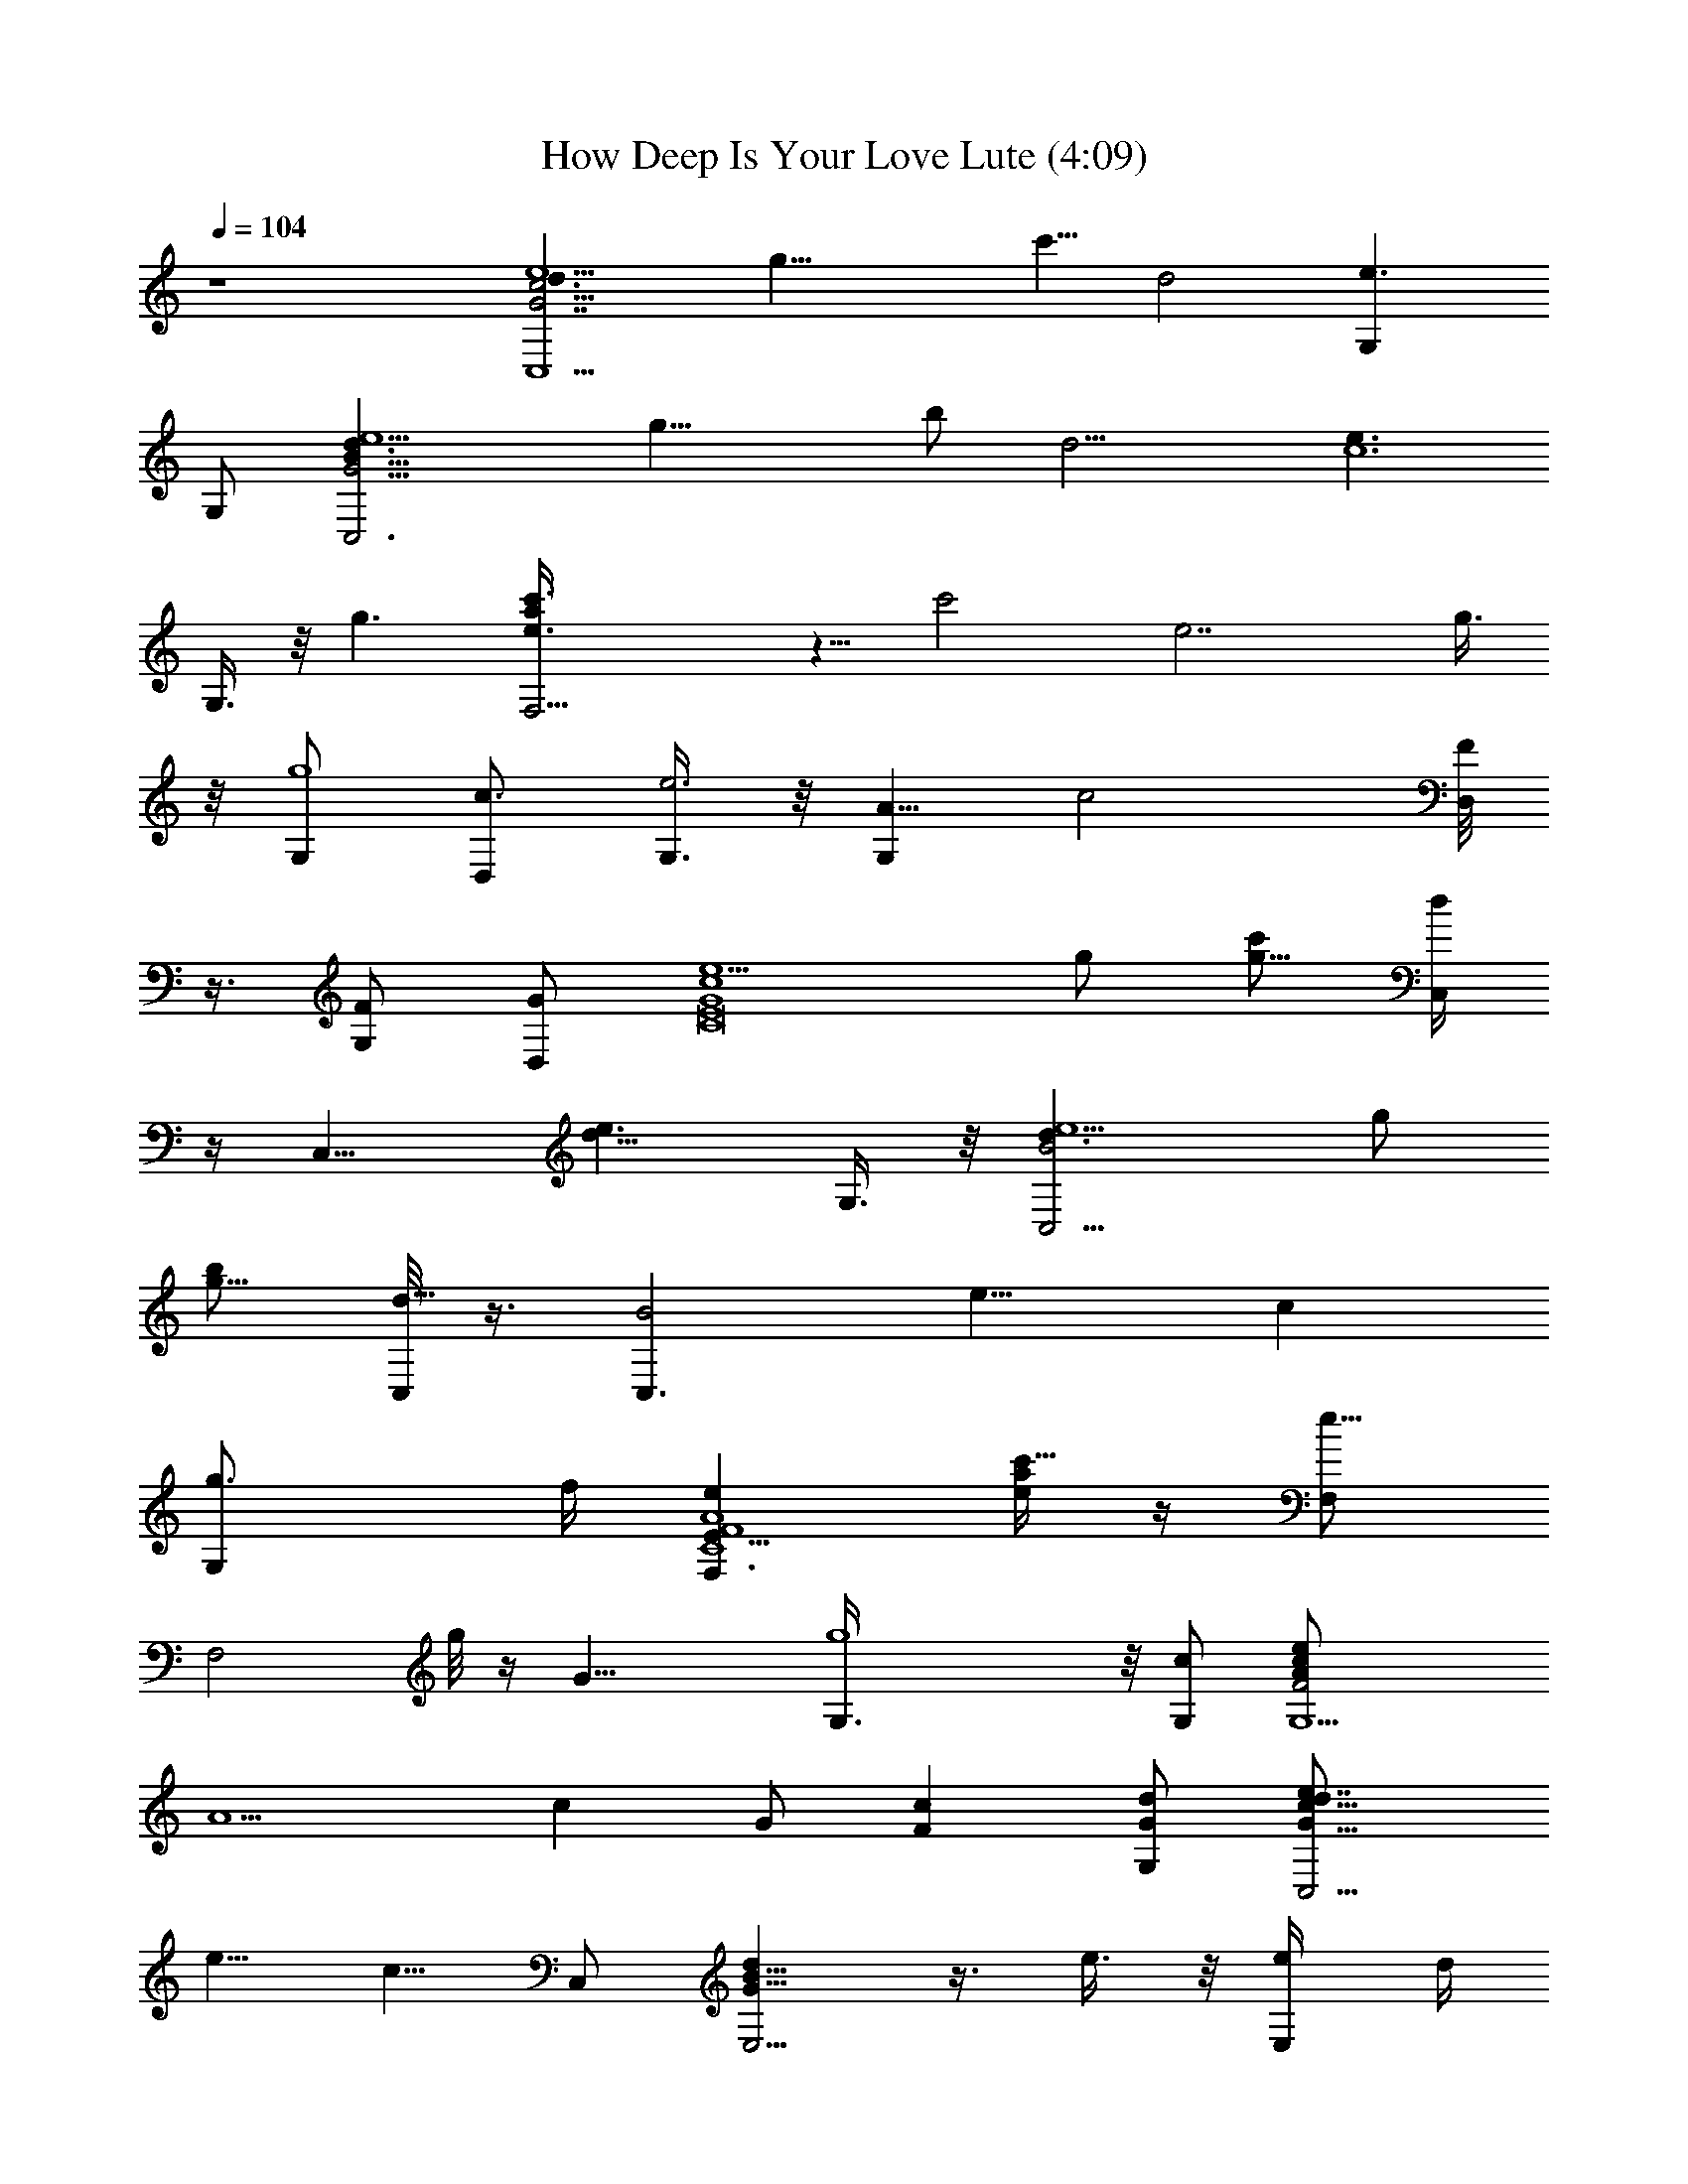 X:1
T:How Deep Is Your Love Lute (4:09)
Z:Transcribed by LotRO MIDI Player:http://lotro.acasylum.com/midi
%  Original file:How_Deep_Is_Your_Love_Lute.mid
%  Transpose:-3
L:1/4
Q:104
K:C
z4 [e5/2c13/4G7/2d3/2C,5/2z/2] [g29/8z/2] [c'5/8z/2] [d2z] [e3/2G,]
G,/2 [C,3d3/2e5/2B29/8G15/4z/2] [g17/8z/2] b/2 [d9/4z] [e3/2c6z/2]
G,3/8 z/8 [g3/2z/2] [F,15/4c'3/8e3/2a] z5/8 [c'2z/2] [e7/2z2] g3/8
z/8 [G,/2g4] [D,/2c3/2] [G,3/8e3] z/8 [A5/8G,z/2] [c2z/2] [F/8D,/2]
z3/8 [G,/2F/2] [G/2D,/2] [e5/2G4c4E8C8z/2] g/2 [c'/2g25/8] [C,/4d]
z/4 [C,11/8z/2] [e3/2d11/8z] G,3/8 z/8 [B2C,5/4e5/2d3/2z/2] g/2
[b/2g13/8] [C,/8d17/8] z3/8 [C,3/2B2z/2] [e9/8z/2] [cz/2]
[g3/2G,/2z/4] f/4 [eF4A4C4F,3/2E31/8] [a/4e/2c'13/8] z/4 [F,/2e21/8]
[F,2z3/2] g/8 z/4 [G21/8z/8] [g4G,3/8] z/8 [c/2G,/2] [G,5/2F2cA/2e/2]
[A5/2z/2] [cz/2] G/2 [cFz/2] [d/2G/2G,/2] [C,5/4e7/8G9/8cd9/8]
[e5/8z/2] [c5/8z/8] C,/2 [dB5/8G5/8E,5/4] z3/8 e3/8 z/8 [E,/2e/4] d/4
[cD,11/8d9/8FA] [a/4f/4c/4] z/4 D,/2 [^c5/8A,11/8g3/4e5/8A3/4z/2] d/2
e/2 [f/2A,/2] [D,11/8f/2=c3/4d5/8A5/8] f3/8 z/8 [a/4f3/8c/4] z/4
[d/2D,/2] [ed3/8^g/2B/2E,11/8] z5/8 f3/8 z/8 [f/4E,/2z/8] [e3/8z/4]
[d9/8z/8] [=g5/8c5/4G,f/4A23/8] z/4 f/2 [c'7/8z/2] [dD,/2] [G,/2c/8]
z3/8 [e/2E/2a/4G,] z/4 [f/2F/2] [g7/8G/2D,/2] [d/8C,9/8G/2c9/8e] z3/8
[g/2G/2] [gGc'/4e/4] z/4 [e3/8E/2C,/2] z/8 [g3/8G11/8E,5/4d11/8] z/8
[a5/8A7/8g/2B3/4] z3/8 [g/8G7/8] [E,/2g/2]
[A,3/2c3/4b/2A13/4e3/8g5/8] [e/8E5/8] [c'3/8e/2] z/8
[d/4D/2a/4e/4c/8] z3/8 [e11/8E/4E,/2c'11/8c/2a5/4] [d/4D/4]
[A,11/8c/2C/2] [c5/8C3/8] [d5/8D/2] [e/2E5/8z/8] A,/2
[f/2F/2caD,11/8d23/8] [f/2F/2] [f3/8F3/8a7/4c2] [f3/2F5/8z/8] A,/2
[g7/8GD,5/4] z/8 [e3/8E/2] z/8 [f/4F/8D,/2] [e3/8E3/8]
[d5/8DG,5/4z/2] [e/8f/8a/8] z3/8 [a/2f/2e/2] [d/2G,/2]
[E7/8D,/2F3/4A3/4c/2] [c/2C/2G,] [c/2C/2] [a3/4A/2D,/4] z/4
[F17/8c2F,17/8A/2e2G2] [a5/8A] z3/8 [a5/8A7/8] z/4 [c'/2c/8]
[e5/8c9/8GF,/2A3/8] [a3/8A5/8] z/4 [d/2C,/2] [G2e3E17/8B/2g2E,5/4]
[b/2B] [a/8A/2] z3/8 [E,/2b/4B3/2] [a/4A/4] [B,g/2G/2] [g/2G/2]
[a/4A/2E,3/8] z/4 [c'c/2E,/4] z/4 [f9/4d17/8c17/8A/2F2D,3/2] [a/2A]
[g3/8G/2] z/8 [D,3/8a5/8A] z/8 D,3/8 z/8 [g/4G/2A,/4] z/4
[D,/4e/4E/2] z/4 [g7/8G7/8A,/4] z/4 [^g11/8f3/2Dd^A,11/8z3/8]
[e5/8E5/8] [d3/8D3/4] z/8 [e/4E/4^A,3/8d/4] [d3/4D3/8z/8]
[c3/8C/2z/8] [^A,9/8z/2] a/2 [c3/8C/2d/2] z/8 [d/2D/2^A,3/8] z/8
[E,5/4e3E/2G/2B25/8=g/2] [g21/8G3/2z] [a3/4AE,3/8] z/8 [B,z/2]
[c'/2c/2] [eG9/8AcE,/2] z/2 [F9/4c/8A/8G,3/8] z3/8 [G,11/8z/2]
[f17/8c'9/4d17/8a17/8z/2] [e/2c/2G/2] [c/2e/2G/2G,7/4] [e/2c/2G/2]
[c/2e/2G/2] [c/2e3/4G/2] [G/2C,19/8E/2] [G/2e/2c/2E/2z3/8] [C2z/8]
[E/2c/2G/2e/2c'/4g/4] z/4 [BecdGE3/2] [e/2AG,c/2G/2]
[C/2E/2G/2c/2e/2] [GeG,3/8cE/2C] z/8 [B/2E/2C,19/8]
[cG/2e/2B/2E/2C3/8] z/8 [C5/8E3/2b/4g/4G/2B/2] z/4 [BedGz7/8] A/8
[e/2G,A5/4B/2G/2E/2] [E/2C/2G/2B/2e/2] [e5/8G,/2B5/8G/2E/2C/2]
[G/8F/2c/2A/2F,5/4] z3/8 [A/2e/2c/2F/2] [c/2F2A/2a/4e/2] z/4
[deF,/2cA] [C,z/2] [e/2c/2A/2] [f/2FA/2c/2D,7/8e/2] [e/2c/2A/2]
[df/2^G/2F,5/2D/2] [f/2c/2^G/2F5/2D/2] [D/2^G/2^g/4f/2c/2] z/4
[fc/2^GD3/2] [ec/2E] [f/2d/2c/2=A,^G/2] [D/2^G/2c/2d9/8f/2F]
[f/2c/2B,/2^G/2D/2] [c/8E/2=G/2=g/2e/2C,11/8] z3/8 [e/2c/2g/2G/2EC]
[G/2c/2g/2e/2c'/4] z/4 [C,/4e/2cg/2G/2d] z/4 [g/2G/2e/2C,5/4]
[e/2a5/8A/2f/2c/2z/8] C/4 z/8 [C/2E/2g/2e/2G/2c/2]
[g9/8e/2G/2C,/4c5/8E/2] B,/4 [^A/2d/2^A,11/8G/8D/2] z3/8
[d/2^A/2F21/8G/2D/2] [G/2D/2G,2^a/4g/8d/2] z3/8 [^Ad^A,/4G/2D3/2] z/8
g/8 [G/2^A,11/8g5/8e5/8] [d/2G/2^A/2z/8] [=a3/4f5/8=A5/8z3/8]
[G,D/2G/2^A/4d/2] [^a3/4^A/4g3/4] [d/2^A,/2^A5/8G/2D/2]
[g9/8eG/2E25/8^c/2=A/2] [^c/2G/2A/2^C3/8=A,] z/8
[^C/2G/2A/2^c/2=a/4e/4] z/4 [^cA,11/8AG^Cz/2] [E,z/2]
[g/2^c/2e17/8A/2G/2^C/2] [A,2^C3/2a/2G/2f/2A/2]
[^a3/2^c7/8g3/2^A3/2=AG/2] G/2 [^c/2G,7/8A/2G/2^C/2]
[A,2^C/2G/2g^a^A] [^ceE,=A/2G^C3/2] [=a/2A/2f/2] [g^c/2eG/2A/2^C,]
[A,/2^CG/2A/2^c/2] [a/4A/2f/4A,/2^c5/8G/4] [g/4e/4G/4]
[fF/2d/2=cA/2D,] [d/2A/2F/2=C/2A,3/8] z/8 [A,3/2C3/2f11/8D,/8F/2c7/2]
D,3/8 [dD,/2AF] [D,7/8z3/8] f/8 [d/2F/2fA,/2A/2z3/8] g/8
[D,g/2e/2G/2A,/2C/2] [^g11/8^G/2f/2d/2E,/4z/8] A,3/8 [^G/2F,/2]
[f/2c/2^G/2D/2F,/2] [F,f/2^g/2^G/2D/2c/2] [=g7/8fe=Gcz/2] [F,/2z3/8]
g/8 [e/2g/2G/2f/2c/2^G/2] [f/2d/2F/2D/2^G/2F,7/8]
[d/2f/2F/2c/2^G/2D3/8] z/8 [Ee/8c11/8=G2=C,5/4d9/8] e7/8 [Eez3/8]
[c5/8C/2z/8] [C,/2z3/8] [d/8D9/8] [B5/8dG5/8E,11/8] z3/8 [e3/8E/2]
z/8 [e/4E/8E,/2] [d3/8D3/8] [c7/8C5/8d9/8FAD,5/4] z3/8 [a/4c/4f/4]
z/4 D,/2 [^c5/8^C/2g3/4A,5/4e5/8A3/4] [d/2D/2] [e/2E/2] [f/2FA,/2]
[D,5/4f/2=c3/4d5/8A5/8] [f/2F/2] [A/2A,/2a/4f/4c/8] z3/8
[D,/2e/2E3/2] [d3/8^g/2E,eB/2] z5/8 [f/4F/2] z/4 [E,/2f/4F/4]
[e/4E/4] [d3/4D3/4G,3/2=g5/8c5/4f/4] z/4 f/2 [c'7/8z/2] [D,/2d]
[B,/2c/8] z3/8 [a/4G,e/2E/2] z/4 [f/2F/2] [g7/8G/2D,/2]
[C,11/8d/8G/2c9/8e] z3/8 [g/2G] [e/2E/2c'/4g/2] z/4 [C,/2gG]
[E,11/8d11/8z/2] [g/2G/2B3/4z/4] [a/4A/4] [g3/8G3/8] [g/8G9/8]
[E,/2g/2] [A,19/8c3/4b/2A13/4e/2g5/8] [e/2E/2c'3/8] z/8
[a/4e/4d3/8D/2] z/4 [e11/8E/4c'11/8c3/8a5/4] [d/4D/8] [c5/4=C/2]
[d5/8D5/8z/8] [A,z/2] [e3/8E/2] z/8 [f/2F7/8E,/2] [caf3/8D,5/4d23/8]
[f5/8F/8] [g/2G5/8] [a7/4f/2c2] [f3/8F/8D,/4] [g/4G/4z/8] [C,/4z/8]
[f9/8Fz/8] [A,z7/8] [e3/8E5/8z/8] D,/2 [A,3/8f/8F/8] [e/4E/4]
[d5/8D5/8z/8] [G,5/2z/2] [e/8f/8a/8] z3/8 [a/2f/2e/2g/4c/4A/4] z/4
d/2 [E7/8F3/4A3/4c/2] [c3/8C3/8G,] z/8 [c3/8C3/8] [a3/4A5/8z/8] D,3/8
z/8 [F17/8c2F,11/8e5/2A/2c'5/2] [a5/8A] z3/8 [F,3/8a5/8A] z5/8
[c'3/2c9/8e3/2GF,3/8A] z5/8 [d3/8C,/2] [d/8b5/8]
[G15/8e3E17/8B/2g15/8E,] [bBz/2] [a/4A/2] z/4 [b5/2B3/2E,/2z/8]
[a3/8A/4] [g/2G/2z/8] [B,z3/8] [g5/8G5/8] [a3/8A/2E,/2] z/8
[^D,/2c'3/4c3/8] [c/8a5/8] [f9/4d17/8=D,19/8c17/8A/2F2] [aAz/2]
[g3/8G/2] z/8 [a5A] [g3/8G/2A,/4] z/4 [e3/8E3/8D,3/8] [g/2G/2z/8]
A,3/8 [e/2E/2z/8] [^g11/8f3/2D5/8d5/8^A23/8z/2] [e/4E/8]
[d3/4D3/2z/4] [c/2C/2] z/8 [^A,3/8d] z/8 [^A,11/8z/2] [c3/8C/2a11/8]
z/8 [d5/8D/2] [^A,3/8e/2E/2] [=g/8B/8] [E/2G/2B29/8E,5/4g/2e3]
[g3G3/2z7/8] [a9/8=Az/8] E,3/8 z/8 [B,z3/8] [c'5/8c/2] z/8
[GAceE,3/8] z5/8 [F7/8c7/8A/8G,3/8] z3/8 G,3/8 [G,23/8c5/8F11/4z/8]
[A21/8f17/8c'9/4d17/8a17/8z/2] [e/2c/2G/2] [c/2G/2e/2] [e/2c/2G/2]
[e/2c/2G/2] [e/2G3/8c/2D,/2] G/8 [C,5/2G/2e/2E/2c/2]
[G/2e/2c3/8E/2C3/8] c/8 [E3/2C/2G/2c/2g/4e/2] z/8 [B9/8z/8] [edcGC]
[Ae/2G,c/2G/2E/2] [C/2E/2G/2c/2e/2] [G,/2eGcE/2C3] [B/2E/2C,19/8]
[G/2ce/2B/2E/2] [E/2b/8G/2g/4B/2e/2] z3/8 [deBGE]
[G,e/2B/2A9/8G/2E/2] [E/2G/2B/2e/2] [C,/2e/2B/2G/2E/2C/2]
[G/2F/2c/2A/2F,5/4] [e/2A/2c/2F5/2] [A/2c/2e/2a/4] z/4 [edF,3/8cA]
z/8 [C,3/4z/2] [e/2c/2A/2] [f/2F9/8A/2D,5/8c/2e/2] [e/2c/2A/2]
[f/2^G/2F,19/8D/2d] [f/2F5/2c/2^G/2D/2] [D/2^G/2^g/4f/2c/2] z/4
[c/2f^GD3/2] [eEc/2] [f/2d/2c/2^G/2^G,] [Df/2^G/2Fd9/8c/2]
[f/2c/2^A,3/8^G/2] z/8 [=g/2c/8=G/2e/2E/2C,11/8] z3/8
[e/2g/2G/2c/2E/2C3/8] z/8 [C/2E/2g3/8G/2e/2c/2] g/8 [e/2G/2g/2cE3/2d]
[g/2G/2e/2c'C,5/4z3/8] a/8 [A/2a/2f/2e/2c/2G/2] [Eg/2e/2G/2dc/2]
[g9/8e9/8G/2C,/4c5/8] B,/4 [d/2^A/2G/2^A,11/8D/2]
[d/2^A/2F21/8G/2D/2] [=G,3D2G/2f/4d/2^a/8] z3/8 [^Ad^A,3/8G/2] z/8
[g5/8e5/8G^A,5/4z/2] [d/2^A/2z/8] [=a3/4f3/4=A3/4z3/8]
[D/2G/2^A3/8d/2] [^a5/8g/2^A/8] [d/2^A,/4^A5/8G/2D/2] z/4
[geG/8E25/8^c/2=A/2] z3/8 [^c/2G/2A/2^C3/8=A,/2] z/8
[A,/2^C/2G/2A/2^c/2=a/4] z/4 [d/2^cAA,11/8G^C11/8] [e/2E,]
[^c/2g/2e5/2A/2G/2] [^C/2A,/2a/2f/2A/2G/2] [^c7/8A^a5/4g3/2^A3/2G/2]
G/2 [^c/2=A/2G/2G,^C3/8] z/8 [^C/2G/2^aA/2g^A] [^ceE,=A/2G^C]
[=a/2A/2f/2] [g^c/2A/2e5/4G/2^C,] [^C/2A,/2G/2A/2^c/2]
[a/4A/2f/4A,/2^c5/8G/4] [g/4G/4e/4] [f5/8F/2d/2=cA/2D,9/4]
[d/2A/2=C/4F/2A,3/8] z/4 [A,3/2fC3/2c7/2F/2a/4] z/4 [e/2dAF] f/2
[d/2fA/2F/2A,/2C3/8] z/8 [g/2C/2F/2e/2G/2A/2] [^g11/8^G/2fd/2A/2E,/2]
[^G/2F,/2] [f/2c/2^G/2D3/8F,/2] z/8 [^g/2F,/2D/2^G/2c/2z3/8] =g/8
[fceg7/8=G=C,/2] [F,2z3/8] g/8 [f/2d/2c/2e/2g/2G/2]
[f/2D/2^G/2F/2d/2c/2] [f/2c'd/2F/2c/2^G/2] [c/2e/2E/2=G/2C,11/8d9/8]
[e/2c/2G/2E/2C3/8] z/8 [Ee/2CG/2c'/4g/4] z/4 [c/2C,/2e/2G/2]
[d7/4B/2E,5/4G/2] [e/2B/2G/2D3/8B,] z/8 [D/2G/2B/2e/2]
[E,5/8e5/8B/2G/2D/2z/4] d/4 [c7/8A/2F/2D,5/8d/2] [d/2A/2F/2C/2A,z/8]
[D,7/8z3/8] [C/2F/2a/4f/4c/4A/2] z/4 [d/2D,/2A/2F/2C3/8A,3/8] z/8
[^c/2g3/4A/2e5/8A,/2E2] [^c/2d/2A/2G/2^C/2z/8] [^D,5/8z3/8]
[^C/2e/2G/2A/2^c/2] [A,/2^c3/4f/2A/2G/2z/8] ^D,3/8
[=cA/2d/2=D,5/8f3/4] [d/2A/2F/2=C/2A,/2z/8] D,3/8
[f/2D,/2A,/2C/2a/4F/2] z/8 A/8 [D,5/8d/2A/2F/2C3/8A,/2] z/8
[e/2d3/8^g/2B/2^G/2E,/2] z/8 [e/2B/2^G/2D/2B,/2E,]
[B,/2D/2^G/2B/2e/2f/2] [E,/2B/2e/2d3/4^G/2D3/8] z/8
[c/2f/2A/2G,3/8=g5/8] z/8 [G,f/2c/2A/2F/2] [F/2A/2c/2f/2g/4c'7/8] z/4
[fc/2AdD,3/8F] z/8 [e/2D,/2c/2] [e/2a/4G,7/8f3/8c/2A/2] z/8 f/8
[F/2f/2Ag/8c/2] z3/8 [D,/2g/2f/2c/2F/2] [C,5/4ge/2d/8=G/2c/2] z3/8
[e/2c/2G/2E3/8C3/8] z/8 [CgE/2G/2c/2e/2] [ec/2C,/2GE/2]
[g/2E,B/2d11/8] [e/2B/2G/2D3/8gB,3/8] z/8 [E,/2B,/2D/2G/2B/2e/2]
[g/2e/2B/2G/2E,/2z/8] D/4 z/8 [c/2A4A,/2b/2e/2g]
[e/2c/2G/2E/2c'3/8A,] z/8 [bG/2c/2e/2d/2a/4] z/4 [ec/2E,/2Gc'/2z/4]
d/4 [c/2c'A,] [e/2c/2d/2G/2E/2] [A,/2e/2gE/2G/2c/2]
[A,/2e/2f/2c/2G/2E/2] [acfD,/2A/2d/2] [d/2A/2F/2C/2A,/2D,/2]
[D,A,/2C/2g/2a7/2f/2] [A,/8f11/8dAFC] [A,7/8z3/8] D,/2
[A/2d/2A,/2F/2e/2C/2] [D,/2A,/2C/2d/2F/2A/2] [D,/2Ad3/8F3/8C3/8z/8]
[e/2z3/8] [G,11/8dz/2] [f/2e/8a/2c/2A/2F/2] z3/8 [a/2f/2e/2F/2g/8c/2]
z3/8 [d/2g5/2D,/2fc/2A/2] [E7/8G,FA/2c3/8] [c/8C/2] [f/2c/2A/2]
[c/2C/2F7/8A/2f/2D,/2] [a7/8A/2f/2c/2] [F11/4A/2c19/8c'19/8e5/2F,5/4]
[a7/8A] z/8 [a7/8AF,/4] z/4 [F,/2z3/8] [c'13/8c/8]
[e3/2c3/2GF,3/8A3/8] [a3/8A5/8] z/4 [d/2C,/4] z/4
[d23/8b/2B/2e3G15/8E4] [bBz3/8] [a3/8A5/8] z/4 [b5/2B5/2E,3/8z/8]
[a3/8A/4] [g5/8G5/8z/8] [B,7/8z/2] [g/2G3/2] [a/8A/2E,/4] z3/8
[c'/2c/2^D,/4] z/4 [a/2c'3/8A/2c17/8F31/8f9/4] z/8 [aAz3/8]
[g5/8G5/8] [a5/2A5/2=D,/4] z/4 D,/2 [g3/8G/2A,/4] z/4 [D,/4e/2E/2]
z/4 [gGA,/4] z/4 [^A31/8dF4^g11/8f3/2z/2] [e/2E/2] [d/2D7/8]
[e3/8E3/8d3/8^A,3/8] [d9/8D3/2z/8] [^A,11/8z/2] a/2 [c3/8C3/8d3/8]
[d/2D5/8z/8] ^A,/2 [e3E/2G/2D31/8E,5/4=g/2] [g21/8G5/2z] [E,/2a7/8=A]
[B,z/2] [c'5/8c3/8] z/8 [c9/8G9/8A9/8E,3/8e] z/8 E,/2 G,3/8 z/8 G,/2
[f17/8c'9/4d17/8F23/8c/2a17/8] [e/2c/2G/2] [G/2c/2e/2G,/2]
[e/2c/2G/2G,/2] [e/2G/2c/2G,/2] [e5/8c/2G/2G,/2] [C,5/4CE/2G/2]
[e/2G/2c/2E/2] [c/2C13/8E2G/2e/2c'/4] z/4 [eB13/8cdC,/4G3/2] z/4 C,/2
[e/2G,c/2z/8] C3/8 [CEG/2c/2e/2A/8] [A7/8z3/8] [G,/2ceg3/2G/2]
[B/2G/2EC,5/4] [G/2e/2cB/2] [E/2C/2G/2B/2b/4e/2] z/4 [BeC,/4GdE3/2]
z/4 [C,/2z3/8] [A7/8z/8] [e/2G,B/2G/2] [C/2E9/8G/2B/2e/2]
[e/2B5/8G/2G,/2C5/8] [G/8F/2A/2c/2e/8F,5/4] z3/8 [A/2e/2c3/8F/2] c/8
[F2A3/2c/2e/2a/4] z/4 [eF,/2dc] [C,7/8g/2] [e/2g/2c/2A/2]
[f/2g/2F5/4D,/2A/2c/2] [e/2gc/2A3/4] [d^G/2f/2F,7/8D5/8]
[f/2F5/2c/2^G/2z/8] D3/8 [^G/2F,3/8D2f/2^g/8c/2] z3/8 [c/2F,3/8f^G]
z/8 [eEc/2] [d/2^G,7/8f/2c/2^G/2] [D^Gf/2Fd9/8c/2] [f/2c/2^A,/2]
[=g3/8=G/2e/2c/8C,5/4E/2] z3/8 [e/2g/2c/2G/2E/2C]
[g/2E/2G/2e/2c/2c'/4] z/4 [g/2e/2G/2cC,/4d] z/4 [g/2c'G/2e/2C,7/8]
[a/2A/2f/2e/2c/2z3/8] g/8 [g/2e/2G/2dE/2=G,/2] [gC,/2e9/8Gc5/8E/2]
[^A/2d/2^A,5/4D/2] [d/2^A/2G/2F21/8D/2G,3/8] z/8 [G,3D2G^A/2d/2^a/4]
z/4 [^A^A,3/8d] z/8 [g3/4e5/8G/2^A,5/4] [d/2^A/2G/2z/8]
[=a3/4f3/4=A3/4z3/8] [D9/8G^A3/8d/2] [^a5/8g5/8^A/8] [^A,3/8d/2^A5/8]
z/8 [E25/8g7/8eG/8^c/2=A/2] z3/8 [^c/2G/2A/2^C3/8=A,/2] z/8
[A,/2^C/2G/2A/2^c/2=a/4] z/4 [d/2^cA,AG^C3/2] [e/2E,]
[g/2e5/2^c/2G/2A/2A,3/8] z/8 [A,/2^C2a/2G/2A/2f/2]
[^a11/8g3/2^A3/2A,/2^c7/8=A] [A,G/2] [^c/2A/2G,3/4G/2]
[A,13/8^a^C3/2G/2A/2g] [^ceE,3/4A/2G] [=a/2A/2f/2]
[^c/2gA/2e5/4G/2^C,7/8] [A,/2^C/2G/2A/2^c/2] [a/4A/2f/4A,/2^c/2G/4]
[g/4G/4e/4] [d/2F/2fA/2D,7/8] [d/2A/2F/2D] [fF3/2=c3D,3/8A/2a/4] z/4
[e/2dD,3/8AD11/8] z/8 [f/2D,3/8] z/8 [fd/2F/2A,3/8A/2] g/8
[DF/2g/2e/2G3/8D,/4] z/4 [^g5/4^G/2fE,/4d/2A/2] z/4 [^G/2F,3/8] z/8
[f/2c/2F,/2^G/2D/2z3/8] ^g/8 [F,/2D/2^G/2c/2f/2^g/2]
[F,/2f=g7/8e/2=Gc] [e/2F,2z3/8] g/8 [f3/8c/2^G/2g/2e/2=G/2] f/8
[D/2d/2^G/2c/2f/2F/2] [f/2c/2^G/2D/2d/2F/2] [e/2c'7/8=G/2E/2c/2d3/2]
[E/2G/2c/2e/2] [e/2c/2G/2E/2=C3/8] z/8 [c7/8Cc'/2E/2=C,/2G/2]
[d9/8G/2EB/2E,5/4] [e/2B/2G/2] [E9/8e/2G3/8B/2] [G3/4z/8]
[g/2E,3/8e5/8B5/8] z/8 [c/2g3A/2F/2G,/2] [F/2A/2c/2G,/2f/2]
[f/2c/2G,/2A/2F/2] [G,/2F11/8Acf] G,/2 [f3/8c/4A3/8e3/8G,3/4z/8]
[G3/8z/8] [C3/8c/4z/8] [F/8f/8] [F/8A3/8c/4g3/2f/8] [F3/8f3/8z/8]
[G,/4c/4z/8] [C/4A/8] [fc/4G,/2FA] [c3/4z/4] [G,/2d/4] e/4
[G,3/4F3/8A/8g/2c/4f3/8] [A3/8z/8] [C3/8c/4e/8] [F3/8f/8]
[a3/8f/2c/2A3/8g/8] [g7/8z/8] [F/4G,/4c'/4d/4z/8] [C/8A/8]
[FAG,/2cfd/4] e/8 z/8 [gG,/2z/4] c'/4 [f3/8c/4A/8d3/8G,/2F3/8] A/8
[C3/8c/4e/4A/4z/8] [F/8f/8] [a3/8A3/8G,/4F/4c/2f/8] [f3/8z/8]
[F/4G,/4c'/4d/4C/2z/8] A/8 [A/2f/2d/2c3/8G,/2F/2] G/8
[E/2C/2G3/8c'C,5/4] z/8 [G/2E/2C/2c3/8] c/8 [c/2e/2c'g4E/2z3/8] B/8
[C3/2E3/2B13/8G/2cd] [G/2C,/2] [e/2c/2A/2G,3/8G/2] z/8
[E/2G/2c/2C2e/2A/8] [A7/8z3/8] [ecG,/2G/2E/2] [B/2E/2C,11/8]
[cE/2G/2B/2e/2] [C/2E/2G/2B/2b/4g15/8] z/4 [B/2e/2C,/4G/2E3/2d] z/4
[e/2G/2B/2C,/2z3/8] A/8 [A3/4e/2G,B/2G/2z3/8] [f/4z/8]
[E/2CG/2B/2e/8] e3/8 [e/2B/2G,/2G/2E/2] [G/2c/2A/2aF/2F,5/4]
[A/2e/2c3/8F5/2] c/8 [A/2c/2e/2a3] [edF,/2cA] [C,3/4z/2] [e/2c/2A/2]
[f/2FA/2c/2e/2D,5/8] [e/2c/2A/2] [d^g^G/2F,3/8D/2] z/8
[f/2c/2F,3/8^G/2DF5/2] z/8 [^G/2F,3/8c/2f/2^g25/8] z/8 [c/2F,/2f^GD]
[eEc/2] [f/2c/2d/2^G,5/8^G/2D/2] [f/2D^G/2c/2Fd9/8] [^A,/2f/2c/2^G/2]
[=g3/8e/2=G/2E/2c/8C,11/8] z3/8 [g3/8e/2c/2G/2E/2C3/8] g/8
[C3/2E2G/2c/2g3/8e/2] g/8 [e/2cG/2g/2dC,3/8] z/8 [g/2c'G/2e/2C,/2]
[a/2C/2A/2f/2e/2z3/8] g/8 [CE/2dg/2e/2G/2] [g7/8e/2G/2C,/2c5/8E/2]
[d/2^A/2G/8^A,11/8D/2] z3/8 [d/2^A/2G/2F21/8D/2=G,5/2]
[D/2G/2^A/2d/2^a/4f/4] z/4 [d^A^A,3/8G/2D3/2] z/8
[g5/8e5/8G/2^A,11/8] [d/2^A/2G/2z/8] [=a3/4f3/4=A3/4z3/8]
[G,/2D/2G/2^A3/8d/2] [^a5/8g5/8^A/8] [d/2^A5/8G/2D/2^A,3/8G,3/8] z/8
[^c/2E25/8=A/2=A,/2g9/8e] [G/2^c/2A/2^C/2A,/2]
[^C/2G/2A/2=a/4e/4^c/2] z/4 [d/2^cA,AG^C3/2] [E,e/2]
[g/2^c/2e5/2A/2G/2A,/2] [a/2A,/2^C/2G/2f/2A/2]
[^a5/4^c7/8AG/2g3/2^A3/2] G/2 [^c/2=A/2G,3/4G/2] [^a^C/2G/2A/2g^A]
[^cE,5/8=A/2eG^C3/2] [=a/2A/2f/2] [g^c/2A/2e5/4G/2^C,5/8]
[A,/2^C/2G/2A/2^c/2] [A,/2^c/2a3/8A/2f/4G/4] [g3/8e/4G/4]
[d/2F/2fA/2D,/2=c] [d/2A/2D,/2F/2D/2] [fD/2c3D,/2F/2a/8] z3/8
[e/2D,/2dAFD2] [f/2D,3/8] z/8 [fd/2A,3/8A/2F/2] z/8
[F/2A/2d/2g/2e/2G3/8] z/8 [^g5/4E,3/8d/2A/2^G/2f/2] z/8
[f/2c/2^G/2F,/2F3] [f/2c/2^G/2D/2F,2] [^g/2D/2^G/2c/2f/2d2]
[=gfe/2=Gc^G] e/2 [f/2g5/8c/2D/2e/2=G/2] [F,/2f/2d/2D^G/2c/2]
[f/2c/2d/2F/2^G/2z3/8] e/8 [c'7/8e/2E/2c/2=C,9/8=G/2]
[e/2c/2G/2E/2=C3/8] z/8 [e/2CE/2G/2c3/8] c/8 [c5/8c'/2C,/2eG/2z3/8]
d/8 [d9/8E,G/2B/2E2] [e/2B/2G7/8DB,] [E,/2e/2B/2z3/8] G/8
[c/2g/2E,/2e/2B/2G21/8] [c/2G,F/2g3A/2] [D,/2f/2c/2A/2F/2]
[G,/2F/2A3/2c/2f/2] [G,/2fcF] G,/2 [f3/8D,/2c/4A/2F3/8z/8] [G3/8z/8]
[C3/8c/4z/8] [F/4f/8] [gG,/4A3/8c/4f/8] [F3/8f3/8z/8] [G,/4c/4z/8]
[C/4A/8] [e/2G,/2fc/4AF] [c3/4z/4] [g/2d/4G,/2] e/4
[f3/8c/4A/8g/2F3/8G,3/4] [A3/8z/8] [C3/8c/4e/8] [F/8f/8]
[a3/8F/4A/2c/2f/2g/8] [g7/8z/8] [F/4G,/4c'/4d/4z/8] C/8
[G,3/4d/4f3/8c/4A/8F3/8] [A7/8z/8] [C3/8c3/4e/8] [F3/8f/4z/8] [gz/8]
[f3/8z/8] [c'/4F/4G,/4d/4C/2] [c/4f3/8d3/8A/8F3/8G,/2] A/8
[C3/8c/4e/4A/4z/8] [F/8f/8] [A3/8a3/8G,/4F/4c/2f/8] [f3/8z/8]
[F/4G,/4c'/4d/4C/2z/8] A/8 [A/2f/2c/2d/2F/2z3/8] G/8
[G3/8C,11/8C/2E/2c'] z/8 [G/2e/2c3/8E/2C] c/8 [c/2E3/2G/2c'g4e/2]
[B3/2ecdC,3/8G] z/8 C,/2 [A/2e/2c/2G,/4G/2E/2] z/4
[E/2G,/2G/2C/2A/8e/2] [A7/8z3/8] [G/2G,/2ecE/2C/2] [B/2G/8E/2C,11/8]
z3/8 [c7/8e/2G/2B/2EC3/8] z/8 [G/2b/8B3/8g19/8e/2] z/4 B/8
[BeC,3/8GdE] z/8 [C,/2z3/8] [A9/8z/8] [e/2B/2G/2G,E/2C3/8] z/8
[C/2E/2G/2B/2e/2] [f/4e/4B/2G,3/8G/2E/2] e/4 [G/2F/2A/2c/2e/2F,5/4]
[A/2e/2c3/8F/2] c/8 [F/2A/2c/2e/2a/4] z/4 [edF,/2cAF3/2] [C,z/2]
[e/2c/2A/2] [f/2F9/8A/2c/2D,7/8e/2] [e/2c/2A/2] [^G/2f/2d5/4D/2F,3/8]
z/8 [F,/2f/2c/2F5/2^G/2D/2] [F,/2D2^G/2c/2^g/4f/2] z/4 [c/2fF,2^G]
[eEc/2] [f/2d/2c/2^G,5/8^G/2] [f/2D/2^G/2c/2Fd9/8]
[^A,/2f/2c/2^G/2D/2F,/2] [=g/2=G/2e/2c/8C,11/8E/2] z3/8
[g/2e/2c/2G/2E/2C5/2] [g/2E/2G/2c/2e/2c'/4] z/4 [g/2e/2cG/2E3/2C,/4]
z/4 [g/2c'G/2e/2C,11/8] [a/2e/2A/2f/2G/2z3/8] g/8 [dC/2E/2g3/8e/2G/2]
g/8 [g7/8eG/2c5/8C,3/8E/2] z/8 [^A/2d/2D/2^A,11/8]
[d/2^A/2F21/8G/2D=G,2] [G/2^A/2d/2^a/4f/8] z3/8 [^Ad^A,3/8G/2D] z/8
[g5/8e5/8G/2^A,5/4] [d/2^A/2G/2D/2G,3/8z/8] [f5/8=a3/4=A5/8z3/8]
[G,/2D/2G/2^A/4d/2] [^a3/4^A/4g3/4] [d/2^A5/8G/2^A,/2D/2G,3/8] z/8
[E25/8g^c/2=A/2eG/2] [G/2^c/2A/2^C/2=A,/2] [A,/2^C/2G/2A/2=a/8e/4]
z3/8 [d/2^cA,3/2AG^C] [e/2E,] [g/2^c/2e5/2A/2G/2^C3/8] z/8
[a/2^C/2G/2A/2^c/2f/2] [^c7/8A^a11/8g3/2^A3/2G/2] G/2
[^c/2=A/2G/2G,7/8^C/2] [^aA,3/2^C/2G/2g^A] [E,7/8^ce=A/2G^C]
[=a/2A/2f/2] [g^c/2^C,A/2e5/4G/2] [A,/2^CG/2A/2^c/2]
[a/4^c5/8A/2f/4A,/2z/8] g/8 [e/4g/4G/4] [f7/8d/2F/2A/2D,/2]
[d/2A/2F/2D,/2=C/2A,/2] [D,/2A,3/2fC/2=c3F/2] [e/2D,/2AdFC] [f/2D,/2]
[fd/2A,3/8A/2F/2C/2] z/8 [A,/2g/2CF/2D,7/8A/2]
[^g11/8E,3/8d/2A/2^G/2f] z/8 [^G/2F,/2] [f/2c/2^G/2D/2F,5/2]
[^g/2D/2c/2f/2^G/2d2] [=g7/8fc^Ge/2=G] [e/2z3/8] g/8
[f/2c/2^G/2g/2e/2=G/2] [F,f3/8d/2D/2^G/2c/2] f/8
[f/2c/2^G/2D/2d/2z3/8] e/8 [=C,31/8=G31/8c5/4E4c'25/8e3/2] 